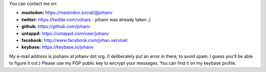 .. title: Contact info
.. slug: contact
.. date: 2018-08-29 17:08:13 UTC+2
.. tags: johan
.. link:
.. description:
.. type: text

You can contact me on:

-  **mastodon:** https://mastodon.social/@johanv
-  **twitter:** https://twitter.com/vohanj  - johanv was already taken ;(
-  **github:** https://github.com/johanv
-  **untappd:** https://untappd.com/user/johanv
-  **facebook:** http://www.facebook.com/johan.vervloet
-  **keybase:** https://keybase.io/johanv

My e-mail address is joohanv at johanv dot org.
(I deliberately put an error in there, to avoid spam. I guess you'll
be able to figure it out.) Please use my PGP public key
to encrypt your messages. You can find it on my keybase profile.
